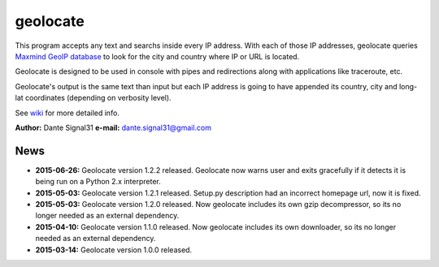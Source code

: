 =========
geolocate
=========

This program accepts any text and searchs inside every IP address. With
each of those IP addresses, geolocate queries `Maxmind GeoIP database <http://www.maxmind.com>`_
to look for the city and country where IP or URL is located.

Geolocate is designed to be used in console with pipes and redirections along
with applications like traceroute, etc.

Geolocate's output is the same text than input but each IP address is going to
have appended its country, city and long-lat coordinates (depending on verbosity
level).

See `wiki <https://github.com/dante-signal31/geolocate/wiki>`_ for more detailed info.

**Author:** Dante Signal31
**e-mail:** dante.signal31@gmail.com

News
----

* **2015-06-26:** Geolocate version 1.2.2 released. Geolocate now warns user and
  exits gracefully if it detects it is being run on a Python 2.x interpreter.
* **2015-05-03:** Geolocate version 1.2.1 released. Setup.py description had an
  incorrect homepage url, now it is fixed.
* **2015-05-03:** Geolocate version 1.2.0 released. Now geolocate includes its
  own gzip decompressor, so its no longer needed as an external dependency.
* **2015-04-10:** Geolocate version 1.1.0 released. Now geolocate includes its
  own downloader, so its no longer needed as an external dependency.
* **2015-03-14:** Geolocate version 1.0.0 released.